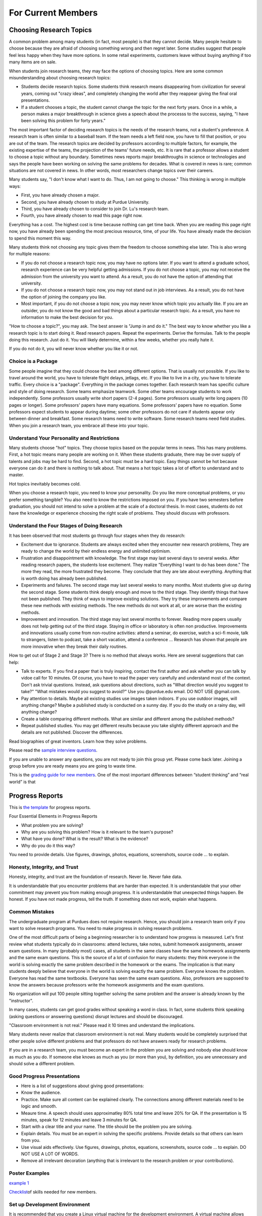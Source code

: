 For Current Members
===================

Choosing Research Topics
------------------------

A common problem among many students (in fact, most people) is that they cannot decide. Many people hesitate to choose because they are afraid of choosing something wrong and then regret later. Some studies suggest that people feel less happy when they have more options. In some retail experiments, customers leave without buying anything if too many items are on sale. 

When students join research teams, they may face the options of choosing topics. Here are some common misunderstanding about choosing research topics:

- Students decide research topics. Some students think research means
  disappearing from civilization for several years, coming out "crazy
  ideas", and completely changing the world after they reappear giving
  the final oral presentations.
  
- If a student chooses a topic, the student cannot change the topic
  for the next forty years. Once in a while, a person makes a major
  breakthrough in science gives a speech about the processs to the
  success, saying, "I have been solving this problem for forty years."

The most important factor of deciding research topics is the needs of the research teams, not a student's preference. A research team is often similar to a baseball team. If the team needs a left field now, you have to fill that position, or you are out of the team. The research topics are decided by professors according to multiple factors, for example, the existing expertise of the teams, the projection of the teams' future needs, etc. It is rare that a professor allows a student to choose a topic without any boundary. Sometimes news reports major breakthroughs in science or technologies and says the people have been working on solving the same problems for decades. What is covered in news is rare; common situations are not covered in news. In other words, most researchers change topics over their careers. 

Many students say, "I don't know what I want to do. Thus, I am not going to choose." This thinking is wrong in multiple ways:

- First, you have already chosen a major. 
- Second, you have already chosen to study at Purdue University.
- Third, you have already chosen to consider to join Dr. Lu's research team.
- Fourth, you have already chosen to read this page right now.

Everything has a cost. The highest cost is time because nothing can get time back. When you are reading this page right now, you have already been spending the most precious resource, time, of your life. You have already made the decision to spend this moment this way.

Many students think not choosing any topic gives them the freedom to choose something else later. This is also wrong for multiple reasons:

- If you do not choose a research topic now, you may have no options later. If you want to attend a graduate school, research experience can be very helpful getting admissions. If you do not choose a topic, you may not receive the admission from the university you want to attend. As a result, you do not have the option of attending that university.
- If you do not choose a research topic now, you may not stand out in job interviews. As a result, you do not have the option of joining the company you like.
- Most important, if you do not choose a topic now, you may never know which topic you actually like.  If you are an outsider, you do not know the good and bad things about a particular research topic. As a result, you have no information to make the best decision for you.

"How to choose a topic?", you may ask. The best answer is "Jump in and do it." The best way to know whether you like a research topic is to start doing it. Read research papers. Repeat the experiments. Derive the formulas. Talk to the people doing this research. Just do it. You will likely determine, within a few weeks, whether you really hate it.

If you do not do it, you will never know whether you like it or not.

Choice is a Package
~~~~~~~~~~~~~~~~~~~~

Some people imagine that they could choose the best among different options. That is usually not possible. If you like to travel around the world, you have to tolerate flight delays, jetlags, etc. If you like to live in a city, you have to tolerate traffic. Every choice is a "package". Everything in the package comes together. Each research team has specific culture and style of doing research. Some teams emphasize teamwork. Some other teams encourage students to work independently. Some professors usually write short papers (2-4 pages). Some professors usually write long papers (10 pages or longer). Some professors' papers have many equations. Some professors' papers have no equation. Some professors expect students to appear during daytime; some other professors do not care if students appear only between dinner and breakfast.  Some research teams need to write software. Some research teams need field studies. When you join a research team, you embrace all these into your topic. 

Understand Your Personality and Restrictions
~~~~~~~~~~~~~~~~~~~~~~~~~~~~~~~~~~~~~~~~~~~~~

Many students choose "hot" topics. They choose topics based on the popular terms in news. This has many problems. First, a hot topic means many people are working on it. When these students graduate, there may be over supply of talents and jobs may be hard to find. Second, a hot topic must be a hard topic. Easy things cannot be hot because everyone can do it and there is nothing to talk about. That means a hot topic takes a lot of effort to understand and to master.

Hot topics inevitably becomes cold. 

When you choose a research topic, you need to know your personality. Do you like more conceptual problems, or you prefer something tangible? You also need to know the restrictions imposed on you. If you have two semesters before graduation, you should not intend to solve a problem at the scale of a doctoral thesis. In most cases, students do not have the knowledge or experience choosing the right scale of problems. They should discuss with professors.

Understand the Four Stages of Doing Research
~~~~~~~~~~~~~~~~~~~~~~~~~~~~~~~~~~~~~~~~~~~~~

It has been observed that most students go through four stages when they do research:

- Excitement due to ignorance. Students are always excited when they encounter new research problems, They are ready to change the world by their endless energy and unlimited optimism. 
- Frustration and disappointment with knowledge. The first stage may last several days to several weeks. After reading research papers, the students lose excitement. They realize "Everything I want to do has been done."  The more they read, the more frustrated they become. They conclude that they are late about everything. Anything that is worth doing has already been published. 
- Experiments and failures. The second stage may last several weeks to many months. Most students give up during the second stage. Some students think deeply enough and move to the third stage. They identify things that have not been published. They think of ways to improve existing solutions. They try these improvements and compare these new methods with existing methods. The new methods do not work at all, or are worse than the existing methods.
- Improvement and innovation. The third stage may last several months to forever. Reading more papers usually does not help getting out of the third stage. Staying in office or laboratory is often non productive. Improvements and innovations usually come from non-routine activities: attend a seminar, do exercise, watch a sci-fi movie, talk to strangers, listen to podcast, take a short vacation, attend a conference ... Research has shown that people are more innovative when they break their daily routines.

How to get out of Stage 2 and Stage 3? There is no method that always works. Here are several suggestions that can help:

- Talk to experts. If you find a paper that is truly inspiring, contact the first author and ask whether you can talk by vidoe call for 10 minutes. Of course, you have to read the paper very carefully and understand most of the context. Don't ask trivial questions. Instead, ask questions about directions, such as "What direction would you suggest to take?" "What mistakes would you suggest to avoid?" Use you @purdue.edu email. DO NOT USE @gmail.com.
- Pay attention to details. Maybe all existing studies use images taken indoors. If you use outdoor images, will anything change? Maybe a published study is conducted on a sunny day. If you do the study on a rainy day, will anything change?
- Create a table comparing different methods. What are similar and different among the published methods?
- Repeat published studies. You may get different results because you take slightly different approach and the details are not published. Discover the differences.

Read biographies of great inventors. Learn how they solve problems.

Please read the `sample interview questions <https://docs.google.com/document/d/1XHHtyOa5_YbbOGAeHq9 
Xfjha-tTK2UxSUjCfrZ21hZY/edit?usp=sharing>`__.

If you are unable to answer any questions, you are not ready to
join this group yet. Please come back later. Joining a group
before you are ready means you are going to waste time.

 
This is the `grading guide for new
members <https://docs.google.com/document/d/1qQY6nFaHbP7eP2BvPvSP1QWs 
cU-xgqs0UfWvIGQEUnU/edit?usp=sharing>`__.
One of the most important differences between “student thinking” and  
“real world” is that


Progress Reports
-----------------

This is `the template <https://engineering.purdue.edu/HELPS/Management/progress.pptx>`__ for progress reports.

Four Essential Elements in Progress Reports

- What problem you are solving?
- Why are you solving this problem? How is it relevant to the team's purpose?
- What have you done? What is the result? What is the evidence?
- Why do you do it this way?

You need to provide details. Use figures, drawings, photos, equations, screenshots, source code ... to explain.

Honesty, Integrity, and Trust
~~~~~~~~~~~~~~~~~~~~~~~~~~~~~~

Honesty, integrity, and trust are the foundation of research. Never lie. Never fake data.

It is understandable that you encounter problems that are harder than expected. It is understandable that your other commitment may prevent you from making enough progress. It is understandable that unexpected things happen. Be honest. If you have not made progress, tell the truth. If something does not work, explain what happens. 

Common Mistakes
~~~~~~~~~~~~~~~~

The undergraduate program at Purdues does not require research. Hence, you should join a research team only if you want to solve research programs. You need to make progress in solving research problems. 

One of the most difficult parts of being a beginning researcher is to understand how progress is measured. Let's first review what students typically do in classrooms: attend lectures, take notes, submit homework assignments, answer exam questions. In many (probably most) cases, all students in the same classes have the same homework assignments and the same exam questions. This is the source of a lot of confusion for many students: they think everyone in the world is solving exactly the same problem described in the homework or the exams. The implication is that many students deeply believe that everyone in the world is solving exactly the same problem. Everyone knows the problem. Everyone has read the same textbooks. Everyone has seen the same exam questions. Also, professors are supposed to know the answers because professors write the homework assignments and the exam questions. 

No organization will put 100 people sitting together solving the same problem and the answer is already known by the "instructor". 

In many cases, students can get good grades without speaking a word in class. In fact, some students think speaking (asking questions or answering questions) disrupt lectures and should be discouraged.

"Classroom environment is not real." Please read it 10 times and understand the implications. 

Many students never realize that classroom environment is not real. Many students would be completely surprised that other people solve different problems and that professors do not have answers ready for research problems.

If you are in a research team, you must become an expert in the problem you are solving and nobody else should know as much as you do. If someone else knows as much as you (or more than you), by definition, you are unnecessary and should solve a different problem.

Good Progress Presentations
~~~~~~~~~~~~~~~~~~~~~~~~~~~~

- Here is a list of suggestions about giving good presentations:
- Know the audience.
- Practice. Make sure all content can be explained clearly. The connections among different materials need to be logic and smooth.
- Meaure time. A speech should uses approximatley 80% total time and leave 20% for QA. If the presentation is 15 minutes, speak for 12 minutes and leave 3 minutes for QA. 
- Start with a clear title and your name. The title should be the problem you are solving.
- Explain details. You must be an expert in solving the specific problems. Provide details so that others can learn from you.
- Use visual aids effectively. Use figures, drawings, photos, equations, screenshots, source code ... to explain. DO NOT USE A LOT OF WORDS.
- Remove all irrelevant decoration (anything that is irrelevant to the research problem or your contributions). 

Poster Examples
~~~~~~~~~~~~~~~~~~~

`example 1 <https://engineering.purdue.edu/HELPS/Management/poster1.pptx>`__


`Checklist <https://docs.google.com/document/d/12ecufv-G6tC-hanfg0Gwb 
i02lBDuNEkNWO0wZFm5DCM/edit?usp=sharing>`__\ \ of
skills needed for new members.


Set up Development Environment
~~~~~~~~~~~~~~~~~~~~~~~~~~~~~~~~~~~

It is recommended that you create a Linux virtual machine for the
development environment. A virtual machine allows you to experiment
different settings (such as different versions of software packages)  
without affecting your real machine. You have several options for
creating virtual machines. One of them
is\ \ `Virtualbox <https://www.virtualbox.org/>`__\ \ . It supports
Windows, Mac, and Linux.

 
Learn git
~~~~~~~~~~~~~

A new member needs to learn many tools for communication and
collaboration. One of the most important is git and the GitHub platform.
 
#. Please create an account in github. Your account should include
   your first name and last name (no exception).

#. Upload your photograph to github.

#. Do not create any funny namethat is different from your real name. 
   This is a large team and nobody has time connecting a funny
   account name with the real person.

See https://guides.github.com/.
 
.. todo:: George, add info on distributed workflows.

Please understand how to use branches and merge correctly. There are  
three types of branches

#. Master branch. It is used to release software. It should be the
   most stable version.

#. Development branch: It should contain everything in the master
   branch and additional features. It should be usually stable. This  
   branch serves as the staging area for integration tests. This
   branch should not be too far ahead of the master branch. After a
   (or a few) feature is added and tested, this branch and the master 
   branch should merge and the new feature (or features) should be
   released.

#. Feature branches: These branches are created to adding new
   features. Each feature branch should have a short life-span: a
   branch is created for a feature, the feature is tested, and then
   the branch is merged into the development branch.

Please understand that the purposes of the branches are to stage
changes into the master branch. Each branch should last only a few
days. A common problem among students is that they do not merge
quickly. As time passes, the differences among branches become
greater and the chances of merge conflict increase. If a branch is
not merged within two weeks, the branch may have too many conflicts
and cannot be merged. As a result, the branch has to be abandoned and 
all efforts making that branch is lost.

 
Learn Python
~~~~~~~~~~~~~~~

You can find many tutorials online. This is\ \ `an
example <https://docs.python.org/3/tutorial/>`__\ \ . If you want
practice problems, Consider to solve\ \ `these
problems <https://github.com/yunghsianglu/IntermediateCProgramming>`_ 
_\ \ using
Python. If you want to understand objects, please watch\ \ `my
lectures for ECE
30862 <https://engineering.purdue.edu/OOSD/F2009/Lectures/lecture.htm 
l>`__\ \ (called
ECE 462 earlier).

Learn OpenCV (for Image Team)
~~~~~~~~~~~~~~~~~~~~~~~~~~~~~~
 
If you are in the image team, please
learn\ \ `OpenCV <http://docs.opencv.org/2.4/doc/tutorials/tutorials. 
html>`__\ \ .


Teamwork
--------
 

One of the most important difference between doing class homework and 
research is the need of “team thinking”. You are part of a team and
your must contribute to the team. Many students make significant
progress in their computers but they do not share what they have done 
with the team. As a result, whatever they have done is restricted to  
themselves.

What does it mean sharing work with the team? At the minimum, each
member should document contributions

Document Your Work
~~~~~~~~~~~~~~~~~~~~~~
 
You need to clearly document everything you want to do, you have
done, and the results. One of the most common mistakes when students  
start doing research is that “student thinking”: as long as I have
learned, I don’t need to document. This is wrong.

You are responsible explaining to the other group members that you
are doing. Your document must provide enough details so thatother
people can reproduce your work.



Leading a Research Team
------------------------

*I was writing a chapter of Beautiful Evidence on the subject of the sculptural pedestal, which led to my thinking about what's up on the pedestal - the great leader.* - Edward Tufte

One of the speacial parts of this research team is the comprehensive leadership development program. The experience of leading a research team can define your career for many years after you graduate from Purdue.

The CAM2 team has two types of leaders:

- Project leader: A leader manages a specific project (for example, active learning, drone video, crowdsourcing ...). A project leader needs to know the project's goal (write a research paper, build software, create data ...) and guide members toward the goal. A leader needs to know enough about different parts of the project but does not need to know all details of everyone's work. A project leader is a technical leader.
- CAM2 leader: The CAM2 team has multiple project and tne entire team needs a leader. The CAM2 leader needs to think about the entire team strategically, for example, how to recruit and screen new members and how to reorganize future projects. The CAM2 leader represents all project leaders and communicate with the advisers. It is typical that the CAM2 leader is also a project leader.

Benefits of Being a Leader 
~~~~~~~~~~~~~~~~~~~~~~~~~~~~

- You get the opportunity to develop the skills that cannot be obtained in classrooms. In classrooms, most students are used to "mind their own business". Their success depends only on their own abilities and efforts. A leader's success depends on the team members. This is a completely different experience and requires new sets of skills.
- Leading a research project or the entire research team gives you new prospects about how to interact with people (team members, other leaders, professors, external collaborators, sponsors ...).
- Leaders need to understand their members: their abilities, their long-term aspiration, their short-term constraints.
- Leaders need to understand the projects' and the team's needs, such as paper deadlines.
- A leader has to think about the project's needs and plan ahead.  
- If the research project publishes a conference paper, the leader is the first choice to present the paper. 
- If you need recommendation letters from the advisers, the letters will be much, much, much stronger if you are an excellent leader. 

How to Become a Leader
~~~~~~~~~~~~~~~~~~~~~~~

- Talk to the advisers, often. The leaders are selected by the advisers. If you do not talk to the advisers, you will not be selected.
- Talk to team members often and know their skills. 
- In most cases, new members are not leaders. A leader has to be in the project for at least one semester.


Letters of Recommendation
---------------------------

Helping students succeed is one of the missions of university professors. Dr. Lu writes recommendation letters for graduate schools, awards, jobs, etc. Before you ask Dr. Lu to write a letter for you, please ask yourself these question:

- Does Dr. Lu know me well?
- Do I have something special to be recommended?
- Can Dr. Lu write a strong letter for me?
- Does he have time writing a letter for me?

If you answer No to any question, STOP. Don't waste your time. If you took his class but never talked to him, he knows nothing about you and has nothing to recommend. Your grade is already in the transcript. If the only thing Dr. Lu can write is about your grade, the letter does not help you. Thus, Dr. Lu will not write a letter for you.

`This video <https://youtu.be/VMnzmM93W0s>`__ explains how recommendation letters work for applications of graduate schools. Please watch.

Dr. Lu writes letters for a student only after talking to the student. **If you want a letter from him, you have to talk to him.** If you are not on Purdue campus, please schedule a video call.

Dr. Lu's letters always focus on accomplishments. You need to provide evidence of your accomplishments. "I really enjoy your class" is not an accomplishment and Dr. Lu cannot write a letter because a student enjoys his class. 

When you ask Dr. Lu for a letter, he will always ask you the following questions (because graduate schools ask them). Please bring your answers **with evidence**.

Your ability to speak and write. You can answer this question by giving an excellent technical presentation and a well-written technical document.
Your ability to work in teams.
You must give Dr. Lu at least three weeks to write your letter. When you ask him to write, you must give him a list of universities you want to apply. He will send letters to only these universities. You must send all applications within one week. You are busy. So is everyone. 

If you need a letter, pleass fill `this form <https://docs.google.com/forms/d/e/1FAIpQLScgJPMfgR7gFd5D1eJPAK7A7AfCGPYfgxzitH2A-3TNfyZmLw/viewform?usp=sf_link>`__. 

